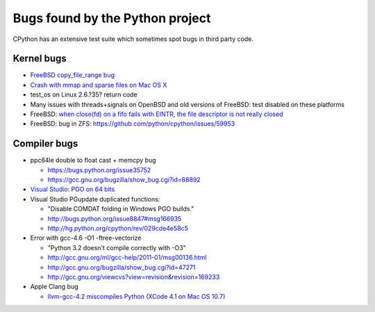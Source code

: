 ++++++++++++++++++++++++++++++++
Bugs found by the Python project
++++++++++++++++++++++++++++++++

CPython has an extensive test suite which sometimes spot bugs in third party
code.

Kernel bugs
===========

* `FreeBSD copy_file_range bug <https://bugs.python.org/issue43233>`_
* `Crash with mmap and sparse files on Mac OS X
  <http://bugs.python.org/issue11277>`_
* test_os on Linux 2.6.?35?
  return code
* Many issues with threads+signals on OpenBSD and old versions of FreeBSD:
  test disabled on these platforms
* FreeBSD: `when close(fd) on a fifo fails with EINTR, the file descriptor is
  not really closed
  <https://bugs.freebsd.org/bugzilla/show_bug.cgi?id=203162>`_
* FreeBSD: bug in ZFS: https://github.com/python/cpython/issues/59953

Compiler bugs
=============

* ppc64le double to float cast + memcpy bug

  * https://bugs.python.org/issue35752
  * https://gcc.gnu.org/bugzilla/show_bug.cgi?id=88892

* `Visual Studio: PGO on 64 bits
  <http://bugs.python.org/issue15993>`_
* Visual Studio PGupdate duplicated functions:

  - "Disable COMDAT folding in Windows PGO builds."
  - http://bugs.python.org/issue8847#msg166935
  - http://hg.python.org/cpython/rev/029cde4e58c5

* Error with gcc-4.6 -O1 -ftree-vectorize

  - "Python 3.2 doesn't compile correctly with -O3"
  - http://gcc.gnu.org/ml/gcc-help/2011-01/msg00136.html
  - http://gcc.gnu.org/bugzilla/show_bug.cgi?id=47271
  - http://gcc.gnu.org/viewcvs?view=revision&revision=169233

* Apple Clang bug

  - `llvm-gcc-4.2 miscompiles Python (XCode 4.1 on Mac OS 10.7)
    <http://bugs.python.org/issue13241>`_


